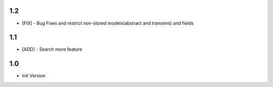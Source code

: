 1.2
=======
- [FIX] - Bug Fixes and restrict non-stored models(abstract and transient) and fields

1.1
=======
- [ADD] - Search more feature

1.0
=======
- Init Version
